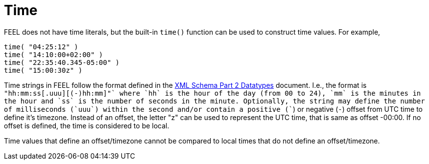 [#feel_semantics_datatypes_time]
= Time
:imagesdir: ..

FEEL does not have time literals, but the built-in `time()` function can be used to construct
time values. For example,

```
time( "04:25:12" )
time( "14:10:00+02:00" )
time( "22:35:40.345-05:00" )
time( "15:00:30z" )
```

Time strings in FEEL follow the format defined in the https://www.w3.org/TR/xmlschema-2/#time[XML Schema Part 2 Datatypes]
document. I.e., the format is `"hh:mm:ss[.uuu][(+-)hh:mm]"` where `hh` is the hour of the day (from 00 to 24), `mm` is the
minutes in the hour and `ss` is the number of seconds in the minute. Optionally, the string may define the
number of milliseconds (`uuu`) within the second and/or contain a positive (`+`)
or negative (`-`) offset from UTC time to define it's timezone.  Instead of an offset, the letter "z" can be
used to represent the UTC time, that is same as offset -00:00. If no offset is defined, the time is considered
to be local.

Time values that define an offset/timezone cannot be compared to local times that do not define an offset/timezone.


